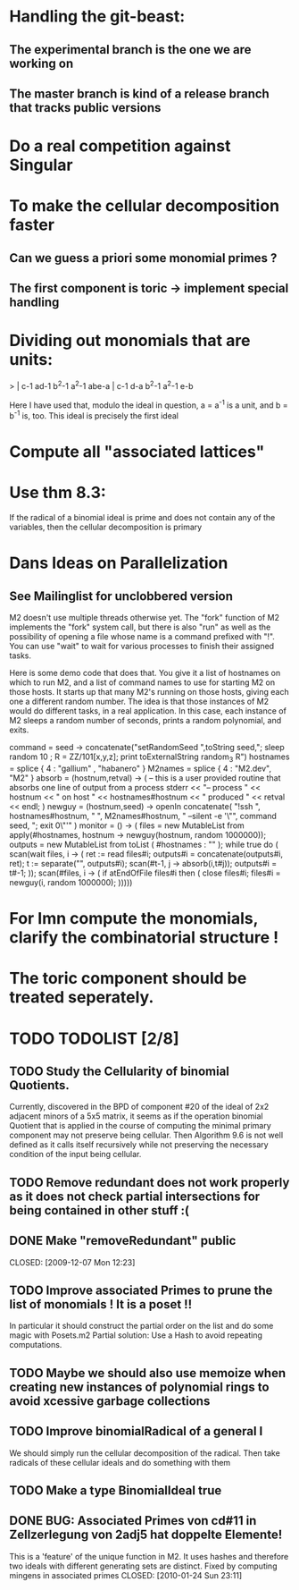 * Handling the git-beast:
** The experimental branch is the one we are working on
** The master branch is kind of a release branch that tracks public versions
* Do a real competition against Singular
* To make the cellular decomposition faster
** Can we guess a priori some monomial primes ?
** The first component is toric -> implement special handling
* Dividing out monomials that are units:
  > | c-1 ad-1 b^2-1 a^2-1 abe-a |
    c-1  d-a b^2-1 a^2-1  e-b

Here I have used that, modulo the ideal in question, a = a^{-1} 
is a unit, and b = b^{-1} is, too.  This ideal is precisely the 
first ideal
* Compute all "associated lattices"
* Use thm 8.3:
If the radical of a binomial ideal is prime and does not contain any
of the variables, then the cellular decomposition is primary
* Dans Ideas on Parallelization
** See Mailinglist for unclobbered version
M2 doesn't use multiple threads otherwise yet.  The "fork" function of
M2
implements the "fork" system call, but there is also "run" as well as
the
possibility of opening a file whose name is a command prefixed with
"!".  You
can use "wait" to wait for various processes to finish their assigned
tasks.

Here is some demo code that does that.  You give it a list of
hostnames on
which to run M2, and a list of command names to use for starting M2 on
those
hosts.  It starts up that many M2's running on those hosts, giving
each one a
different random number.  The idea is that those instances of M2 would
do
different tasks, in a real application.  In this case, each instance
of M2
sleeps a random number of seconds, prints a random polynomial, and
exits.

command = seed -> concatenate("setRandomSeed ",toString seed,"; sleep
random 10 ; R = ZZ/101[x,y,z]; print toExternalString random_3 R")
hostnames = splice { 4 : "gallium" , "habanero" }
M2names   = splice { 4 : "M2.dev",   "M2" }
absorb = (hostnum,retval) -> (
     -- this is a user provided routine that absorbs one line of
     output from a process
     stderr << "-- process " << hostnum << " on host " <<
     hostnames#hostnum << " produced " << retval << endl;
     )
newguy = (hostnum,seed) -> openIn concatenate( "!ssh ",
hostnames#hostnum, " ", M2names#hostnum, " --silent -e '\"", command
seed, "; exit 0\"'" )
monitor = () -> (
     files = new MutableList from apply(#hostnames, hostnum ->
     newguy(hostnum, random 1000000));
     outputs = new MutableList from toList ( #hostnames : "" );
     while true do (
       scan(wait files, i -> (
           ret := read files#i;
	       outputs#i = concatenate(outputs#i, ret);
	           t := separate("\n", outputs#i);
		   scan(#t-1, j -> absorb(i,t#j));
		   outputs#i = t#-1;
		   ));
		   scan(#files, i -> (
		   if atEndOfFile files#i then (
		   close files#i;
		   files#i = newguy(i, random
		   1000000);
		   )))))
* For Imn compute the monomials, clarify the combinatorial structure !
* The toric component should be treated seperately.
* TODO TODOLIST [2/8]
** TODO Study the Cellularity of binomial Quotients.  
Currently, discovered in the BPD of component #20 of the ideal of 2x2 adjacent minors of a 5x5 matrix, it seems as if
the operation binomial Quotient that is applied in the course of computing the minimal primary component may not
preserve being cellular. Then Algorithm 9.6 is not well defined as it calls itself recursively while not preserving the
necessary condition of the input being cellular.
** TODO Remove redundant does not work properly as it does not check partial intersections for being contained in other stuff :(
** DONE Make "removeRedundant" public
   CLOSED: [2009-12-07 Mon 12:23]   
** TODO Improve associated Primes to prune the list of monomials ! It is a poset !!
In particular it should construct the partial order on the list and do some magic with Posets.m2
Partial solution: Use a Hash to avoid repeating computations.
** TODO Maybe we should also use memoize when creating new instances of polynomial rings to avoid xcessive garbage collections
** TODO Improve binomialRadical of a general I
We should simply run the cellular decomposition of the radical. Then take radicals of these cellular ideals and do
something with them 
** TODO Make a type BinomialIdeal true
** DONE BUG: Associated Primes von cd#11 in Zellzerlegung von 2adj5 hat doppelte Elemente!
   This is a 'feature' of the unique function in M2. It uses hashes and therefore two ideals with 
   different generating sets are distinct. Fixed by computing mingens in associated primes
   CLOSED: [2010-01-24 Sun 23:11]
